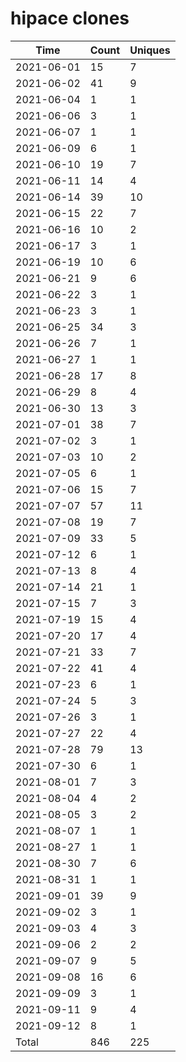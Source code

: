 * hipace clones
|       Time |   Count | Uniques |
|------------+---------+---------|
| 2021-06-01 |      15 |       7 |
| 2021-06-02 |      41 |       9 |
| 2021-06-04 |       1 |       1 |
| 2021-06-06 |       3 |       1 |
| 2021-06-07 |       1 |       1 |
| 2021-06-09 |       6 |       1 |
| 2021-06-10 |      19 |       7 |
| 2021-06-11 |      14 |       4 |
| 2021-06-14 |      39 |      10 |
| 2021-06-15 |      22 |       7 |
| 2021-06-16 |      10 |       2 |
| 2021-06-17 |       3 |       1 |
| 2021-06-19 |      10 |       6 |
| 2021-06-21 |       9 |       6 |
| 2021-06-22 |       3 |       1 |
| 2021-06-23 |       3 |       1 |
| 2021-06-25 |      34 |       3 |
| 2021-06-26 |       7 |       1 |
| 2021-06-27 |       1 |       1 |
| 2021-06-28 |      17 |       8 |
| 2021-06-29 |       8 |       4 |
| 2021-06-30 |      13 |       3 |
| 2021-07-01 |      38 |       7 |
| 2021-07-02 |       3 |       1 |
| 2021-07-03 |      10 |       2 |
| 2021-07-05 |       6 |       1 |
| 2021-07-06 |      15 |       7 |
| 2021-07-07 |      57 |      11 |
| 2021-07-08 |      19 |       7 |
| 2021-07-09 |      33 |       5 |
| 2021-07-12 |       6 |       1 |
| 2021-07-13 |       8 |       4 |
| 2021-07-14 |      21 |       1 |
| 2021-07-15 |       7 |       3 |
| 2021-07-19 |      15 |       4 |
| 2021-07-20 |      17 |       4 |
| 2021-07-21 |      33 |       7 |
| 2021-07-22 |      41 |       4 |
| 2021-07-23 |       6 |       1 |
| 2021-07-24 |       5 |       3 |
| 2021-07-26 |       3 |       1 |
| 2021-07-27 |      22 |       4 |
| 2021-07-28 |      79 |      13 |
| 2021-07-30 |       6 |       1 |
| 2021-08-01 |       7 |       3 |
| 2021-08-04 |       4 |       2 |
| 2021-08-05 |       3 |       2 |
| 2021-08-07 |       1 |       1 |
| 2021-08-27 |       1 |       1 |
| 2021-08-30 |       7 |       6 |
| 2021-08-31 |       1 |       1 |
| 2021-09-01 |      39 |       9 |
| 2021-09-02 |       3 |       1 |
| 2021-09-03 |       4 |       3 |
| 2021-09-06 |       2 |       2 |
| 2021-09-07 |       9 |       5 |
| 2021-09-08 |      16 |       6 |
| 2021-09-09 |       3 |       1 |
| 2021-09-11 |       9 |       4 |
| 2021-09-12 |       8 |       1 |
|------------+---------+---------|
| Total      |     846 |     225 |
